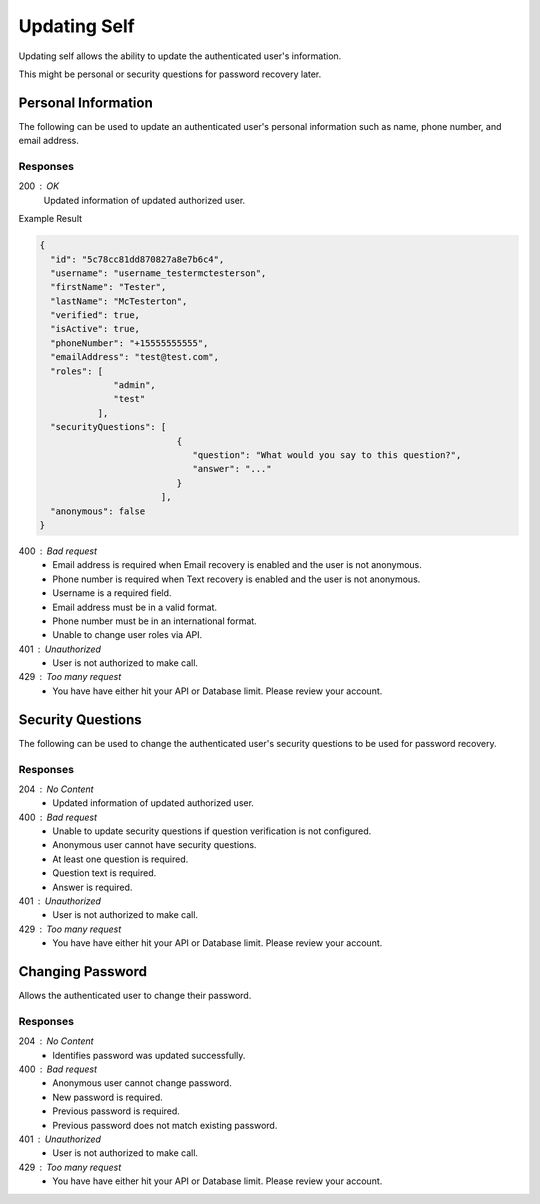 .. role:: required

.. role:: type

.. |parameters| raw:: html

   <h4>Parameters</h4>
   
-------------
Updating Self
-------------

Updating self allows the ability to update the authenticated user's information.

This might be personal or security questions for password recovery later.

''''''''''''''''''''
Personal Information
''''''''''''''''''''

The following can be used to update an authenticated user's personal information such as name, phone number, and email address.

.. tabs::

   .. group-tab:: REST
   
      .. code-block:: http
      
         PUT https://api.meshydb.com/{accountName}/users/me HTTP/1.1
         Authentication: Bearer {access_token}
         Content-Type: application/json
         
           {
             "firstName": "Tester",
             "lastName": "McTesterton",
             "phoneNumber": "+15555555555",
             "emailAddress": "test@test.com"
           }

      |parameters|
      
      accountName : :type:`string`, :required:`required`
         Indicates which account you are connecting to.
      access_token : :type:`string`, :required:`required`
         Token identifying authorization with MeshyDB requested during `Generating Token <../authorization/generating_token.html#generating-token>`_.
      firstName : :type:`string`
         First name of authenticated user.
      lastName : :type:`string`
         Last name of authenticated user.
      phoneNumber : :type:`string`, :required:`required` *if using phone verification*
         Phone number of authenticated user.
      emailAddress : :type:`string`, :required:`required` *if using email verification*
         Email address of authenticated user.

   .. group-tab:: C#
   
      .. code-block:: c#
      
         var client = MeshyClient.Initialize(accountName, publicKey);
         var connection = await client.LoginAnonymouslyAsync(username);

         var user = new User();

         await connection.Users.UpdateUserAsync(id, user);

      |parameters|
      
      accountName  : :type:`string`, :required:`required`
         Indicates which account you are connecting to.
      publicKey : :type:`string`, :required:`required`
         Public identifier of connecting service.
      firstName : :type:`string`
         First name of authenticated user.
      lastName : :type:`string`
         Last name of authenticated user.
      phoneNumber : :type:`string`, :required:`required` *if using phone verification*
         Phone number of authenticated user.
      emailAddress : :type:`string`, :required:`required` *if using email verification*
         Email address of authenticated user.

   .. group-tab:: NodeJS
      
      .. code-block:: javascript
         
         var client = MeshyClient.initialize(accountName, publicKey);
         
         var anonymousUser = await client.registerAnonymousUser();

         var meshyConnection = await client.loginAnonymously(anonymousUser.username);

         var self = await meshyConnection.usersService.updateSelf({
                                                               firstName: firstName,
                                                               lastName: lastName,
                                                               phoneNumber: phoneNumber,
                                                               emailAddress: emailAddress
                                                            });
      
      |parameters|

      accountName  : :type:`string`, :required:`required`
         Indicates which account you are connecting to.
      publicKey : :type:`string`, :required:`required`
         Public identifier of connecting service.
      firstName : :type:`string`
         First name of authenticated user.
      lastName : :type:`string`
         Last name of authenticated user.
      phoneNumber : :type:`string`, :required:`required` *if using phone verification*
         Phone number of authenticated user.
      emailAddress : :type:`string`, :required:`required` *if using email verification*
         Email address of authenticated user.

Responses
~~~~~~~~~

200 : OK
   Updated information of updated authorized user.
   
Example Result

.. code-block:: json

  {
    "id": "5c78cc81dd870827a8e7b6c4",
    "username": "username_testermctesterson",
    "firstName": "Tester",
    "lastName": "McTesterton",
    "verified": true,
    "isActive": true,
    "phoneNumber": "+15555555555",
    "emailAddress": "test@test.com",
    "roles": [
                "admin",
                "test"
             ],
    "securityQuestions": [
                            {
                               "question": "What would you say to this question?",
                               "answer": "..."
                            }
                         ],
    "anonymous": false
  }

400 : Bad request
   * Email address is required when Email recovery is enabled and the user is not anonymous.
   * Phone number is required when Text recovery is enabled and the user is not anonymous.
   * Username is a required field.
   * Email address must be in a valid format.
   * Phone number must be in an international format.
   * Unable to change user roles via API.

401 : Unauthorized
   * User is not authorized to make call.

429 : Too many request
   * You have have either hit your API or Database limit. Please review your account.

''''''''''''''''''
Security Questions
''''''''''''''''''

The following can be used to change the authenticated user's security questions to be used for password recovery.

.. tabs::

   .. group-tab:: REST
   
      .. code-block:: http
      
         POST https://api.meshydb.com/{accountName}/users/me/questions HTTP/1.1
         Authentication: Bearer {access_token}
         Content-Type: application/json
         
           {
             "securityQuestions": [
                                    {
                                        "question": "What would you say to this question?",
                                        "answer": "..."
                                    }
                                  ]
           }

      |parameters|
      
      accountName : :type:`string`, :required:`required`
         Indicates which account you are connecting to.
      access_token : :type:`string`, :required:`required`
         Token identifying authorization with MeshyDB requested during `Generating Token <../authorization/generating_token.html#generating-token>`_.
      securityQuestions : :type:`object[]`, :required:`required`
         New set of questions and answers for authenticated user in password recovery.

   .. group-tab:: C#
   
      .. code-block:: c#
      
         var client = MeshyClient.Initialize(accountName, publicKey);
         var connection = await client.LoginAnonymouslyAsync(username);

         var questions = new UserSecurityQuestionUpdate();

         questions.SecurityQuestions.Add(new SecurityQuestion(){
                                                                    Question = "What should this be?",
                                                                    Answer = "This seems like an ok example"
                                                               };

         await connection.Users.UpdateSecurityQuestions(id, user);

      |parameters|
      
      accountName  : :type:`string`, :required:`required`
         Indicates which account you are connecting to.
      publicKey : :type:`string`, :required:`required`
         Public identifier of connecting service.
      securityQuestions : :type:`object[]`, :required:`required`
         New set of questions and answers for authenticated user in password recovery.

   .. group-tab:: NodeJS
      
      .. code-block:: javascript
         
         var client = MeshyClient.initialize(accountName, publicKey);
         
         var meshyConnection = await client.login(username, password);
               
         await meshyConnection.usersService.updateSecurityQuestion({
                                                                     securityQuestions: securityQuestions
                                                                  }); 
      
      |parameters|

      accountName  : :type:`string`, :required:`required`
         Indicates which account you are connecting to.
      publicKey : :type:`string`, :required:`required`
         Public identifier of connecting service.
      securityQuestions : :type:`object[]`, :required:`required`
         Collection of questions and answers used for password recovery if question security is configured.

Responses
~~~~~~~~~

204 : No Content
   * Updated information of updated authorized user.

400 : Bad request
   * Unable to update security questions if question verification is not configured.
   * Anonymous user cannot have security questions.
   * At least one question is required.
   * Question text is required.
   * Answer is required.

401 : Unauthorized
   * User is not authorized to make call.

429 : Too many request
   * You have have either hit your API or Database limit. Please review your account.

'''''''''''''''''
Changing Password
'''''''''''''''''

Allows the authenticated user to change their password.

.. tabs::

   .. group-tab:: REST
   
      .. code-block:: http
      
         POST https://api.meshydb.com/{accountName}/users/me/password HTTP/1.1
         Authentication: Bearer {access_token}
         Content-Type: application/json
         
           {
             "newPassword": "newPassword",
             "previousPassword": "previousPassword"
           }

      |parameters|
      
      accountName : :type:`string`, :required:`required`
         Indicates which account you are connecting to.
      access_token: :type:`string`, :required:`required`
         Token identifying authorization with MeshyDB requested during `Generate Access Token <auth.html#generate-access-token>`_.
      previousPassword : :type:`string`, :required:`required`
        Previous user secret credentials for login.
      newPassword : :type:`string`, :required:`required`
        New user secret credentials for login.

   .. group-tab:: C#
   
      .. code-block:: c#
      
         var client = MeshyClient.Initialize(accountName, publicKey);
         var connection = await client.LoginWithPasswordAsync(username, password);

         await connection.UpdatePasswordAsync(previousPassword, newPassword);

      |parameters|
      
      accountName : :type:`string`, :required:`required`
         Indicates which account you are connecting to.
      publicKey : :type:`string`, :required:`required`
         Public identifier of connecting service.
      username : :type:`string`, :required:`required`
         Unique identifier for user or device.
      password : :type:`string`, :required:`required`
         User secret credentials for login. When anonymous it is static as nopassword.
      previousPassword : :type:`string`, :required:`required`
        Previous user secret credentials for login.
      newPassword : :type:`string`, :required:`required`
        New user secret credentials for login.


   .. group-tab:: NodeJS
      
      .. code-block:: javascript
         
         var client = MeshyClient.initialize(accountName, publicKey);
         
         var meshyConnection = await client.login(username, password);

         await meshyConnection.updatePassword(previousPassword, newPassword);
      
      |parameters|

      accountName : :type:`string`, :required:`required`
         Indicates which account you are connecting to.
      publicKey : :type:`string`, :required:`required`
         Public identifier of connecting service.
      username : :type:`string`, :required:`required`
         Unique identifier for user or device.
      password : :type:`string`, :required:`required`
         User secret credentials for login. When anonymous it is static as nopassword.
      previousPassword : :type:`string`, :required:`required`
        Previous user secret credentials for login.
      newPassword : :type:`string`, :required:`required`
        New user secret credentials for login.

Responses
~~~~~~~~~

204 : No Content
   * Identifies password was updated successfully.

400 : Bad request
   * Anonymous user cannot change password.
   * New password is required.
   * Previous password is required.
   * Previous password does not match existing password.

401 : Unauthorized
   * User is not authorized to make call.

429 : Too many request
   * You have have either hit your API or Database limit. Please review your account.